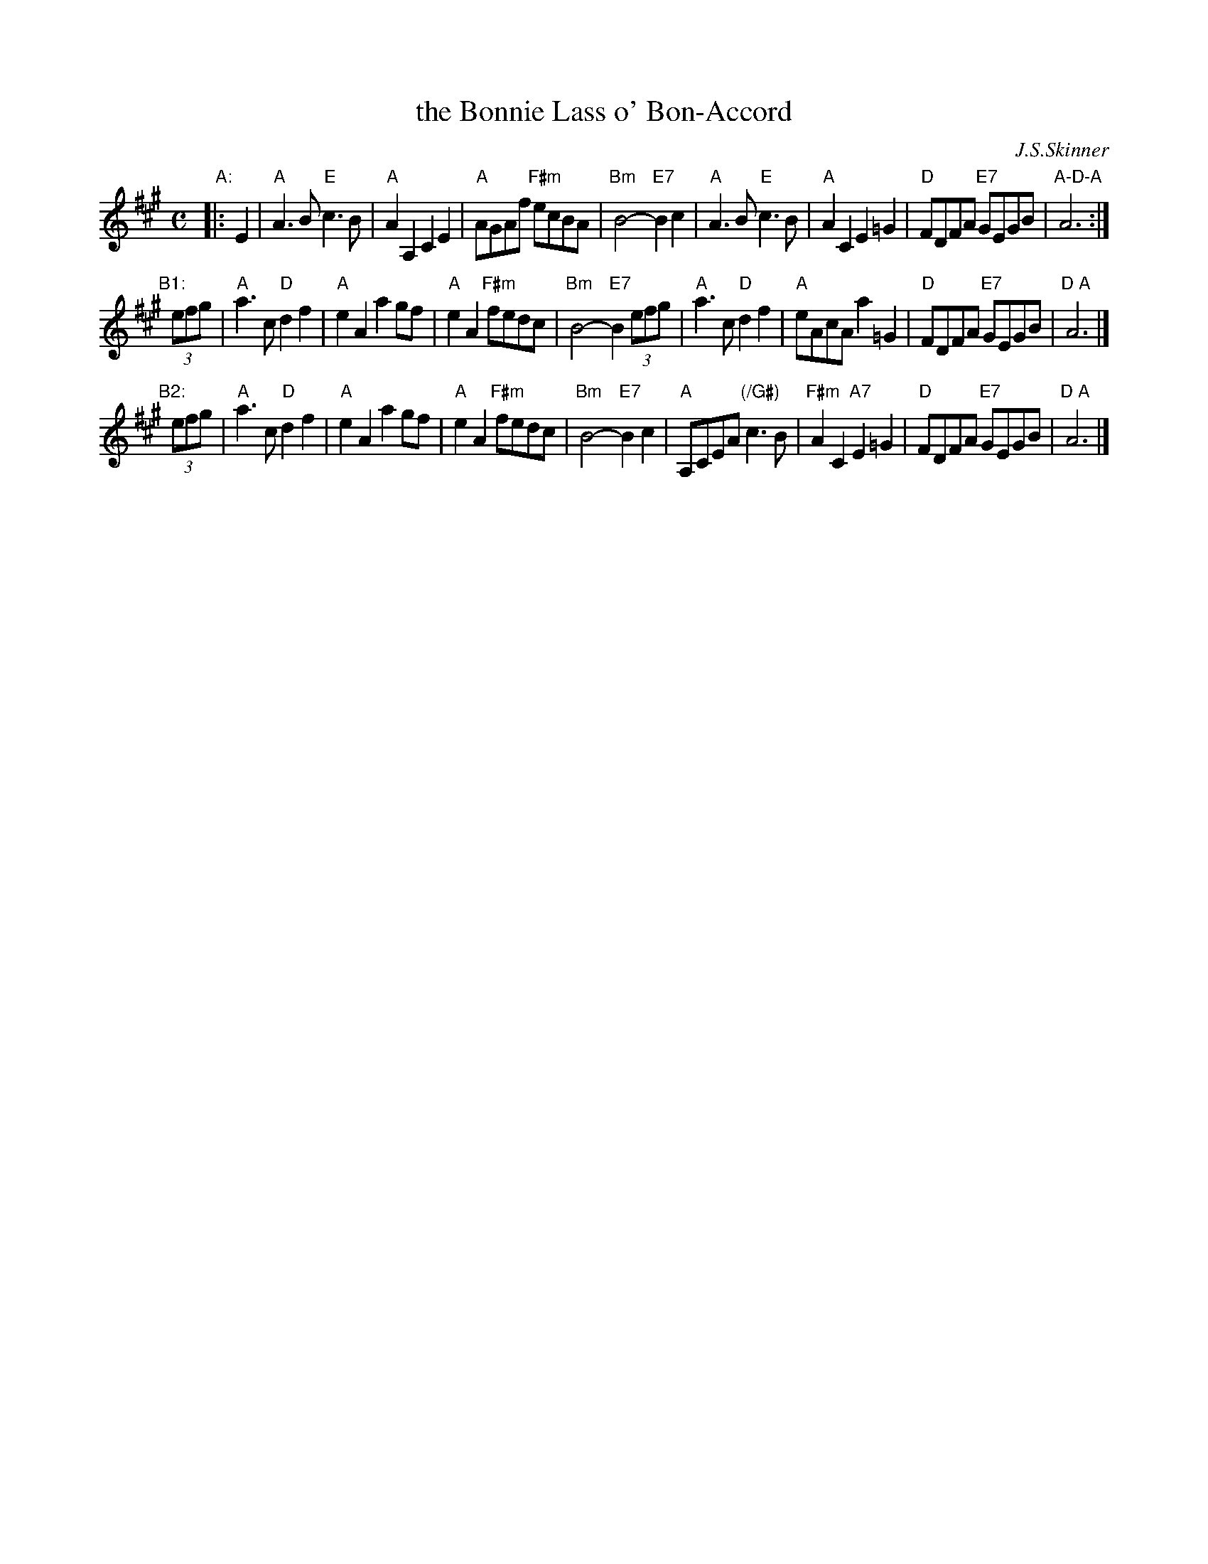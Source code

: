 X: 1
T: the Bonnie Lass o' Bon-Accord
C: J.S.Skinner
R: strathspey
S: Handwritten MS of unknown origin in Concord Slow Scottish collection (with "S.V." at upper right)
Z: 2018 John Chambers <jc:trillian.mit.edu>
M: C
L: 1/8
K: A
"A:"|: E2 |\
"A"A3B "E"c3B | "A"A2A,2 C2E2 | "A"AGAf "F#m"ecBA | "Bm"B4- "E7"B2c2 |\
"A"A3B "E"c3B | "A"A2C2 E2=G2 | "D"FDFA "E7"GEGB | "A-D-A"A6 :|
"B1:"[|] (3efg |\
"A"a3c "D"d2f2 | "A"e2A2 a2gf | "A"e2A2 "F#m"fedc | "Bm"B4- "E7"B2 (3efg |\
"A"a3c "D"d2f2 | "A"eAcA a2=G2 | "D"FDFA "E7"GEGB | "D A"A6  |]
"B2:"[|] (3efg |\
"A"a3c "D"d2f2 | "A"e2A2 a2gf | "A"e2A2 "F#m"fedc | "Bm"B4- "E7"B2c2 |\
"A"A,CEA "(/G#)"c3B | "F#m"A2C2 "A7"E2=G2 | "D"FDFA "E7"GEGB | "D A"A6 |]

